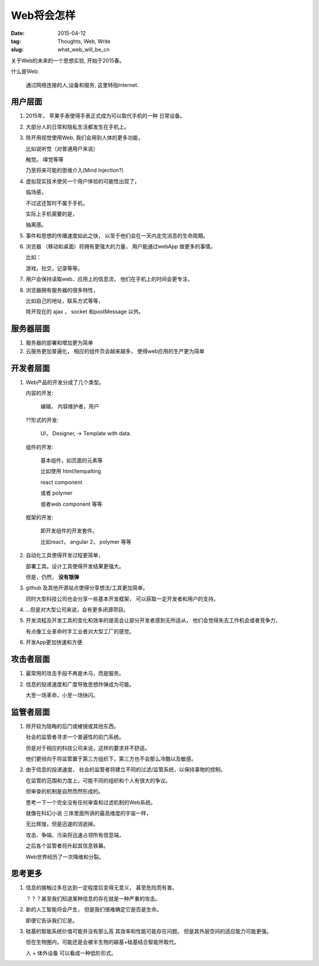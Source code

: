 ###########
Web将会怎样
###########


:date: 2015-04-12
:tag: Thoughts, Web, Write
:slug: what_web_will_be_cn


关于Web的未来的一个思想实验, 开始于2015春。


什么是Web:

    通过网络连接的人,设备和服务,
    这里特指Internet.

用户层面
========

1. 2015年， 苹果手表使得手表正式成为可以取代手机的一种
   日常设备。

2. 大部分人的日常和隐私生活都发生在手机上。

3. 除开用视觉使用Web, 我们会用到人体的更多功能，

   比如说听觉（对普通用户来说）
   
   触觉。 嗅觉等等

   乃至将来可能的思维介入(Mind Injection?)
4. 虚拟现实技术使另一个用户体验的可能性出现了，

   临场感，

   不过这还暂时不属于手机，

   实际上手机需要的是，

   抽离感。

5. 事件和思想的传播速度如此之快，
   以至于他们会在一天内走完消息的生命周期。



6. 浏览器 （移动和桌面）将拥有更强大的力量，
   用户能通过webApp 做更多的事情。

   比如： 

   游戏，社交，记录等等。


7. 用户会保持读取web、应用上的信息流，
   他们在手机上的时间会更专注，
8. 浏览器拥有服务器的很多特性，

   比如自己的地址，联系方式等等，

   除开现在的 ajax ， socket 和postMessage 以外。 

服务器层面
==========


1. 服务器的部署和增加更为简单
2. 云服务更加普遍化，
   相应的组件页会越来越多，
   使得web应用的生产更为简单

开发者层面
==========

1. Web产品的开发分成了几个类型。

   内容的开发:  

       编辑， 内容维护者，用户

   ??形式的开发:

       UI， Designer, -> Template with data.


   组件的开发:

       基本组件，如页面的元素等

       比如使用 html/tempalting

       react component

       或者 polymer

       或者web component 等等
   

   框架的开发:
   
       即开发组件的开发套件。
       

       比如react， angular 2， polymer 等等


2. 自动化工具使得开发过程更简单，

   部署工具。设计工具使得开发结果更强大。

   但是，仍然， **没有银弹**


3. github 及其他开源站点使得分享想法/工具更加简单。

   同时大型科技公司也会分享一些基本开发框架，
   可以获取一定开发者和用户的支持。

4. ...但是对大型公司来说，会有更多闭源项目。

5. 开发流程及开发工具的变化和效率的提高会让部分开发者感到无所适从，
   他们会觉得失去工作机会或者竞争力，

   有点像工业革命时手工业者对大型工厂的感觉。
6. 开发App更加快速和方便

攻击者层面
==========

1. 最常用的攻击手段不再是木马，而是服务。
2. 信息的投递速度和广度导致思想炸弹成为可能。

   大至一场革命，小至一场快闪。

监管者层面
==========

1. 除开较为隐晦的后门或棱镜或其他东西。

   社会的监管者寻求一个普遍性的前门系统。

   但是对于相应的科技公司来说，这样的要求并不舒适。

   他们更倾向于将监管置于第三方组织下，第三方也不会那么冷酷以及敏感。

2. 由于信息的投递速度，
   社会的监管者将建立不同的过滤/监管系统，以保持事物的控制。


   在监管的范围和力度上，可能不同的组织和个人有很大的争议。

   
   但审查的机制是自然而然形成的。

   思考一下一个完全没有任何审查和过滤机制的Web系统。


   就像在科幻小说 三体里面所讲的最高维度的宇宙一样，

   无比辉煌，但是迅速的消逝掉。

   攻击、争端、污染将迅速占领所有信息端，

   之后各个监管者将升起其信息铁幕。

   Web世界经历了一次降维和分裂。

思考更多
========

1. 信息的接触过多在达到一定程度后变得无意义，
   甚至危险而有害。

   ？？？甚至我们知道某种信息的存在就是一种严重的攻击。 


2. 新的人工智能将会产生， 但是我们很难确定它是否是生命。

   即便它告诉我们它是。

3. 硅基的智能系统价值可能并没有那么高
   其效率和性能可能存在问题。
   但是其外层空间的适应能力可能更强。

   但在生物圈内，可能还是会被半生物的碳基+硅基结合智能所取代。

   人 + 体外设备 可以看成一种低阶形式。

